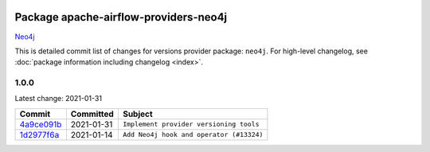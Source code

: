 
 .. Licensed to the Apache Software Foundation (ASF) under one
    or more contributor license agreements.  See the NOTICE file
    distributed with this work for additional information
    regarding copyright ownership.  The ASF licenses this file
    to you under the Apache License, Version 2.0 (the
    "License"); you may not use this file except in compliance
    with the License.  You may obtain a copy of the License at

 ..   http://www.apache.org/licenses/LICENSE-2.0

 .. Unless required by applicable law or agreed to in writing,
    software distributed under the License is distributed on an
    "AS IS" BASIS, WITHOUT WARRANTIES OR CONDITIONS OF ANY
    KIND, either express or implied.  See the License for the
    specific language governing permissions and limitations
    under the License.


Package apache-airflow-providers-neo4j
------------------------------------------------------

`Neo4j <https://neo4j.com/>`__


This is detailed commit list of changes for versions provider package: ``neo4j``.
For high-level changelog, see :doc:`package information including changelog <index>`.



1.0.0
.....

Latest change: 2021-01-31

================================================================================================  ===========  ========================================
Commit                                                                                            Committed    Subject
================================================================================================  ===========  ========================================
`4a9ce091b <https://github.com/apache/airflow/commit/4a9ce091b11b901e4f73d36457de29d5a2154159>`_  2021-01-31   ``Implement provider versioning tools``
`1d2977f6a <https://github.com/apache/airflow/commit/1d2977f6a4c67fa6174c79dcdc4e9ee3ce06f1b1>`_  2021-01-14   ``Add Neo4j hook and operator (#13324)``
================================================================================================  ===========  ========================================
